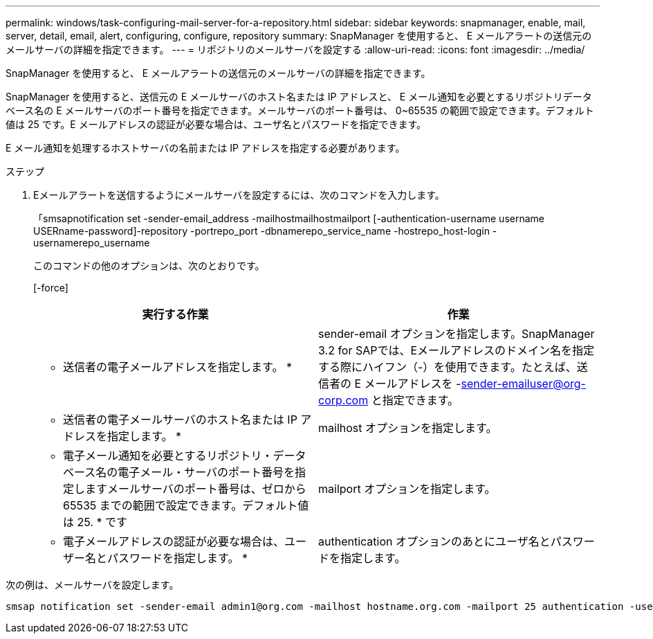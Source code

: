 ---
permalink: windows/task-configuring-mail-server-for-a-repository.html 
sidebar: sidebar 
keywords: snapmanager, enable, mail, server, detail, email, alert, configuring, configure, repository 
summary: SnapManager を使用すると、 E メールアラートの送信元のメールサーバの詳細を指定できます。 
---
= リポジトリのメールサーバを設定する
:allow-uri-read: 
:icons: font
:imagesdir: ../media/


[role="lead"]
SnapManager を使用すると、 E メールアラートの送信元のメールサーバの詳細を指定できます。

SnapManager を使用すると、送信元の E メールサーバのホスト名または IP アドレスと、 E メール通知を必要とするリポジトリデータベース名の E メールサーバのポート番号を指定できます。メールサーバのポート番号は、 0~65535 の範囲で設定できます。デフォルト値は 25 です。E メールアドレスの認証が必要な場合は、ユーザ名とパスワードを指定できます。

E メール通知を処理するホストサーバの名前または IP アドレスを指定する必要があります。

.ステップ
. Eメールアラートを送信するようにメールサーバを設定するには、次のコマンドを入力します。
+
「smsapnotification set -sender-email_address -mailhostmailhostmailport [-authentication-username username USERname-password]-repository -portrepo_port -dbnamerepo_service_name -hostrepo_host-login -usernamerepo_username

+
このコマンドの他のオプションは、次のとおりです。

+
[-force]

+
|===
| 実行する作業 | 作業 


 a| 
* 送信者の電子メールアドレスを指定します。 *
 a| 
sender-email オプションを指定します。SnapManager 3.2 for SAPでは、Eメールアドレスのドメイン名を指定する際にハイフン（-）を使用できます。たとえば、送信者の E メールアドレスを -sender-emailuser@org-corp.com と指定できます。



 a| 
* 送信者の電子メールサーバのホスト名または IP アドレスを指定します。 *
 a| 
mailhost オプションを指定します。



 a| 
* 電子メール通知を必要とするリポジトリ・データベース名の電子メール・サーバのポート番号を指定しますメールサーバのポート番号は、ゼロから 65535 までの範囲で設定できます。デフォルト値は 25. * です
 a| 
mailport オプションを指定します。



 a| 
* 電子メールアドレスの認証が必要な場合は、ユーザー名とパスワードを指定します。 *
 a| 
authentication オプションのあとにユーザ名とパスワードを指定します。

|===


次の例は、メールサーバを設定します。

[listing]
----
smsap notification set -sender-email admin1@org.com -mailhost hostname.org.com -mailport 25 authentication -username admin1 -password admin1 -repository -port 1521 -dbname SMSAPREPO -host hotspur -login -username grabal21 -verbose
----